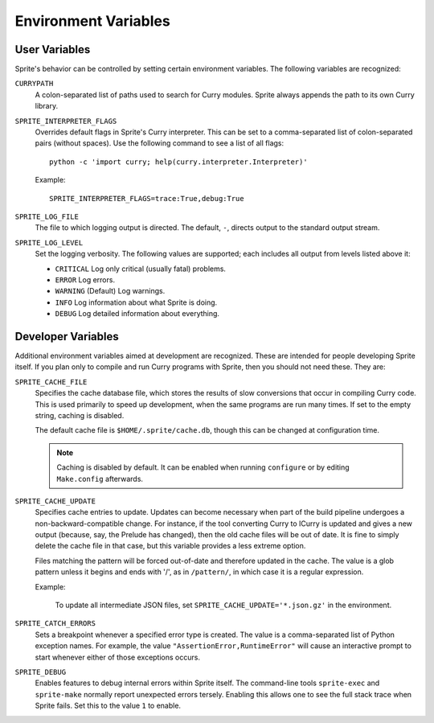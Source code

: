 .. highlight:: bash

Environment Variables
=====================

User Variables
--------------

Sprite's behavior can be controlled by setting certain environment variables.
The following variables are recognized:

``CURRYPATH``
  A colon-separated list of paths used to search for Curry modules.  Sprite
  always appends the path to its own Curry library.

``SPRITE_INTERPRETER_FLAGS``
  Overrides default flags in Sprite's Curry interpreter.  This can be set to a
  comma-separated list of colon-separated pairs (without spaces).  Use the
  following command to see a list of all flags::

      python -c 'import curry; help(curry.interpreter.Interpreter)'

  Example::

     SPRITE_INTERPRETER_FLAGS=trace:True,debug:True

``SPRITE_LOG_FILE``
  The file to which logging output is directed.  The default, ``-``, directs
  output to the standard output stream.

``SPRITE_LOG_LEVEL``
  Set the logging verbosity.  The following values are supported; each
  includes all output from levels listed above it:

  - ``CRITICAL`` Log only critical (usually fatal) problems.
  - ``ERROR``    Log errors.
  - ``WARNING``  (Default) Log warnings.
  - ``INFO``     Log information about what Sprite is doing.
  - ``DEBUG``    Log detailed information about everything.


Developer Variables
-------------------

Additional environment variables aimed at development are recognized.  These
are intended for people developing Sprite itself.  If you plan only to compile
and run Curry programs with Sprite, then you should not need these.  They are:

``SPRITE_CACHE_FILE``
  Specifies the cache database file, which stores the results of slow
  conversions that occur in compiling Curry code.  This is used primarily
  to speed up development, when the same programs are run many times.
  If set to the empty string, caching is disabled.

  The default cache file is ``$HOME/.sprite/cache.db``, though this can be
  changed at configuration time.

  .. note ::
     Caching is disabled by default.  It can be enabled when running
     ``configure`` or by editing ``Make.config`` afterwards.

``SPRITE_CACHE_UPDATE``
  Specifies cache entries to update.  Updates can become necessary when part of
  the build pipeline undergoes a non-backward-compatible change.  For instance,
  if the tool converting Curry to ICurry is updated and gives a new output
  (because, say, the Prelude has changed), then the old cache files will be
  out of date.  It is fine to simply delete the cache file in that case, but
  this variable provides a less extreme option.

  Files matching the pattern will be forced out-of-date and therefore updated
  in the cache.  The value is a glob pattern unless it begins and ends with
  '/', as in ``/pattern/``, in which case it is a regular expression.

  Example:

      To update all intermediate JSON files, set
      ``SPRITE_CACHE_UPDATE='*.json.gz'`` in the environment.

``SPRITE_CATCH_ERRORS``
  Sets a breakpoint whenever a specified error type is created.  The value is a
  comma-separated list of Python exception names.  For example, the value
  ``"AssertionError,RuntimeError"`` will cause an interactive prompt to start
  whenever either of those exceptions occurs.

``SPRITE_DEBUG``
  Enables features to debug internal errors within Sprite itself.  The
  command-line tools ``sprite-exec`` and ``sprite-make`` normally report
  unexpected errors tersely.  Enabling this allows one to see the full stack
  trace when Sprite fails.  Set this to the value ``1`` to enable.
